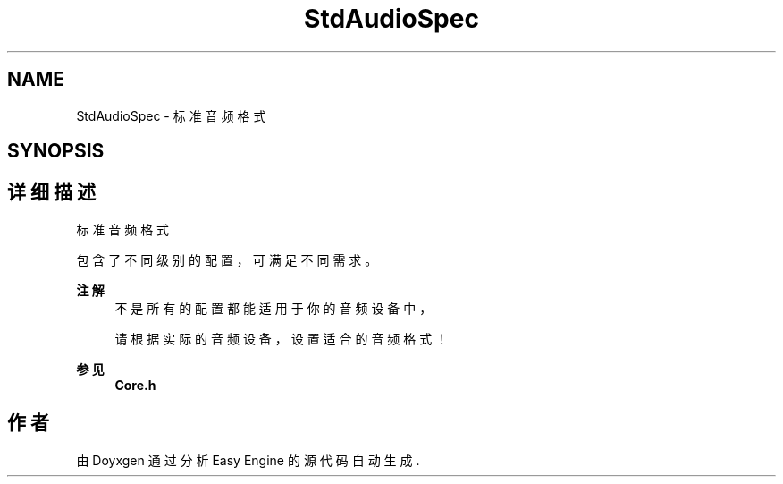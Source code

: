 .TH "StdAudioSpec" 3 "Version 1.0.1-beta" "Easy Engine" \" -*- nroff -*-
.ad l
.nh
.SH NAME
StdAudioSpec \- 标准音频格式  

.SH SYNOPSIS
.br
.PP
.SH "详细描述"
.PP 
标准音频格式 

包含了不同级别的配置，可满足不同需求。 
.PP
\fB注解\fP
.RS 4
不是所有的配置都能适用于你的音频设备中， 

.PP
请根据实际的音频设备，设置适合的音频格式！ 
.RE
.PP
\fB参见\fP
.RS 4
\fBCore\&.h\fP 
.RE
.PP

.SH "作者"
.PP 
由 Doyxgen 通过分析 Easy Engine 的 源代码自动生成\&.
